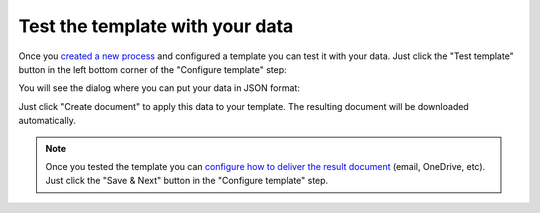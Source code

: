 Test the template with your data
================================

Once you `created a new process <create-process.html>`_ and configured a template you can test it with your data. Just click the "Test template" button in the left bottom corner of the "Configure template" step:

.. image:: ../../_static/img/user-guide/processes/test-template-button.png
    :alt: Test template button

You will see the dialog where you can put your data in JSON format:

.. image:: ../../_static/img/user-guide/processes/template-test-dialog.png
    :alt: Test template dialog

Just click "Create document" to apply this data to your template. The resulting document will be downloaded automatically.

.. Note:: Once you tested the template you can `configure how to deliver the result document <create-delivery.html>`_ (email, OneDrive, etc). Just click the "Save & Next" button in the "Configure template" step.